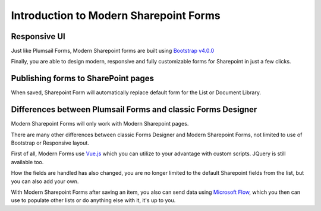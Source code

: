 Introduction to Modern Sharepoint Forms
==================================================

Responsive UI
--------------------------------------------------
Just like Plumsail Forms, Modern Sharepoint forms are built using `Bootstrap v4.0.0 <https://getbootstrap.com/>`_

Finally, you are able to design modern, responsive and fully customizable forms for Sharepoint in just a few clicks.


Publishing forms to SharePoint pages
--------------------------------------------------

When saved, Sharepoint Form will automatically replace default form for the List or Document Library. 

Differences between Plumsail Forms and classic Forms Designer
-------------------------------------------------------------

Modern Sharepoint Forms will only work with Modern Sharepoint pages.

There are many other differences between classic Forms Designer and Modern Sharepoint Forms, not limited to use of Bootstrap or Responsive layout. 

First of all, Modern Forms use `Vue.js <https://vuejs.org/>`_  which you can utilize to your advantage with custom scripts. JQuery is still available too.

How the fields are handled has also changed, you are no longer limited to the default Sharepoint fields from the list, but you can also add your own. 

With Modern Sharepoint Forms after saving an item, you also can send data using `Microsoft Flow <https://flow.microsoft.com/en-us/>`_, which you then can use to populate other lists or do anything else with it, it's up to you.